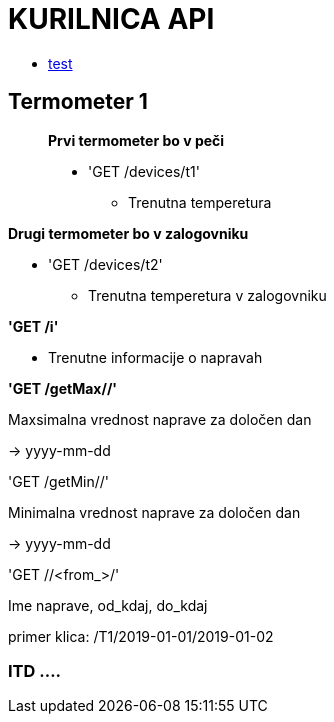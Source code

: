 # KURILNICA API

* xref:module-two:test.adoc[test]


## Termometer 1

____________________________

**Prvi termometer bo v peči**

 * 'GET /devices/t1'
   ** Trenutna temperetura
____________________________

**Drugi termometer bo v zalogovniku**

 * 'GET /devices/t2'

  ** Trenutna temperetura v zalogovniku

**'GET /i'**

* Trenutne informacije o napravah

**'GET /getMax//'**

Maxsimalna vrednost naprave za določen dan

-> yyyy-mm-dd

'GET /getMin//'

Minimalna vrednost naprave za določen dan

-> yyyy-mm-dd

'GET //<from_>/'

Ime naprave, od_kdaj, do_kdaj

primer klica: /T1/2019-01-01/2019-01-02


### ITD ....
